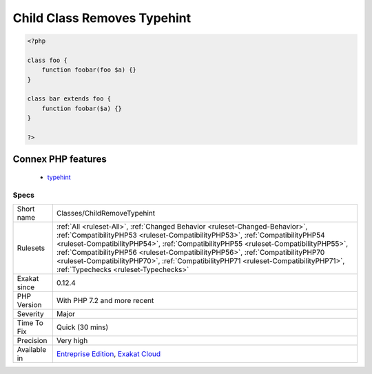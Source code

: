 .. _classes-childremovetypehint:

.. _child-class-removes-typehint:

Child Class Removes Typehint
++++++++++++++++++++++++++++

.. meta\:\:
	:description:
		Child Class Removes Typehint: PHP 7.
	:twitter:card: summary_large_image
	:twitter:site: @exakat
	:twitter:title: Child Class Removes Typehint
	:twitter:description: Child Class Removes Typehint: PHP 7
	:twitter:creator: @exakat
	:twitter:image:src: https://www.exakat.io/wp-content/uploads/2020/06/logo-exakat.png
	:og:image: https://www.exakat.io/wp-content/uploads/2020/06/logo-exakat.png
	:og:title: Child Class Removes Typehint
	:og:type: article
	:og:description: PHP 7
	:og:url: https://php-tips.readthedocs.io/en/latest/tips/Classes/ChildRemoveTypehint.html
	:og:locale: en
  PHP 7.2 introduced the ability to remove a typehint when overloading a method. This is not valid code for older versions.

.. code-block:: php
   
   <?php
   
   class foo {
       function foobar(foo $a) {}
   }
   
   class bar extends foo {
       function foobar($a) {}
   }
   
   ?>
Connex PHP features
-------------------

  + `typehint <https://php-dictionary.readthedocs.io/en/latest/dictionary/typehint.ini.html>`_


Specs
_____

+--------------+----------------------------------------------------------------------------------------------------------------------------------------------------------------------------------------------------------------------------------------------------------------------------------------------------------------------------------------------------------------------------------------------------------------------------------------------------------------------+
| Short name   | Classes/ChildRemoveTypehint                                                                                                                                                                                                                                                                                                                                                                                                                                          |
+--------------+----------------------------------------------------------------------------------------------------------------------------------------------------------------------------------------------------------------------------------------------------------------------------------------------------------------------------------------------------------------------------------------------------------------------------------------------------------------------+
| Rulesets     | :ref:`All <ruleset-All>`, :ref:`Changed Behavior <ruleset-Changed-Behavior>`, :ref:`CompatibilityPHP53 <ruleset-CompatibilityPHP53>`, :ref:`CompatibilityPHP54 <ruleset-CompatibilityPHP54>`, :ref:`CompatibilityPHP55 <ruleset-CompatibilityPHP55>`, :ref:`CompatibilityPHP56 <ruleset-CompatibilityPHP56>`, :ref:`CompatibilityPHP70 <ruleset-CompatibilityPHP70>`, :ref:`CompatibilityPHP71 <ruleset-CompatibilityPHP71>`, :ref:`Typechecks <ruleset-Typechecks>` |
+--------------+----------------------------------------------------------------------------------------------------------------------------------------------------------------------------------------------------------------------------------------------------------------------------------------------------------------------------------------------------------------------------------------------------------------------------------------------------------------------+
| Exakat since | 0.12.4                                                                                                                                                                                                                                                                                                                                                                                                                                                               |
+--------------+----------------------------------------------------------------------------------------------------------------------------------------------------------------------------------------------------------------------------------------------------------------------------------------------------------------------------------------------------------------------------------------------------------------------------------------------------------------------+
| PHP Version  | With PHP 7.2 and more recent                                                                                                                                                                                                                                                                                                                                                                                                                                         |
+--------------+----------------------------------------------------------------------------------------------------------------------------------------------------------------------------------------------------------------------------------------------------------------------------------------------------------------------------------------------------------------------------------------------------------------------------------------------------------------------+
| Severity     | Major                                                                                                                                                                                                                                                                                                                                                                                                                                                                |
+--------------+----------------------------------------------------------------------------------------------------------------------------------------------------------------------------------------------------------------------------------------------------------------------------------------------------------------------------------------------------------------------------------------------------------------------------------------------------------------------+
| Time To Fix  | Quick (30 mins)                                                                                                                                                                                                                                                                                                                                                                                                                                                      |
+--------------+----------------------------------------------------------------------------------------------------------------------------------------------------------------------------------------------------------------------------------------------------------------------------------------------------------------------------------------------------------------------------------------------------------------------------------------------------------------------+
| Precision    | Very high                                                                                                                                                                                                                                                                                                                                                                                                                                                            |
+--------------+----------------------------------------------------------------------------------------------------------------------------------------------------------------------------------------------------------------------------------------------------------------------------------------------------------------------------------------------------------------------------------------------------------------------------------------------------------------------+
| Available in | `Entreprise Edition <https://www.exakat.io/entreprise-edition>`_, `Exakat Cloud <https://www.exakat.io/exakat-cloud/>`_                                                                                                                                                                                                                                                                                                                                              |
+--------------+----------------------------------------------------------------------------------------------------------------------------------------------------------------------------------------------------------------------------------------------------------------------------------------------------------------------------------------------------------------------------------------------------------------------------------------------------------------------+


